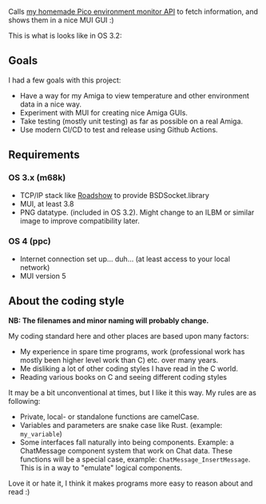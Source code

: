 [[./amienvmon.png]]

[[https://github.com/themkat/AmiEnvMon/actions/workflows/build.yaml][file:https://github.com/themkat/AmiEnvMon/actions/workflows/build.yaml/badge.svg]]


Calls [[https://github.com/themkat/pico-environment-monitor][my homemade Pico environment monitor API]] to fetch information, and shows them in a nice MUI GUI :)


This is what is looks like in OS 3.2:

[[./screenshot_os3.png]]


** Goals
I had a few goals with this project:
- Have a way for my Amiga to view temperature and other environment data in a nice way.
- Experiment with MUI for creating nice Amiga GUIs.
- Take testing (mostly unit testing) as far as possible on a real Amiga.
- Use modern CI/CD to test and release using Github Actions.



** Requirements
*** OS 3.x (m68k)
- TCP/IP stack like [[http://roadshow.apc-tcp.de/index-en.php][Roadshow]] to provide BSDSocket.library
- MUI, at least 3.8
- PNG datatype. (included in OS 3.2). Might change to an ILBM or similar image to improve compatibility later.
*** OS 4 (ppc)
- Internet connection set up... duh... (at least access to your local network)
- MUI version 5

** About the coding style
*NB: The filenames and minor naming will probably change.*


My coding standard here and other places are based upon many factors:
- My experience in spare time programs, work (professional work has mostly been higher level work than C) etc. over many years.
- Me disliking a lot of other coding styles I have read in the C world.
- Reading various books on C and seeing different coding styles


It may be a bit unconventional at times, but I like it this way. My rules are as following:
- Private, local- or standalone functions are camelCase.
- Variables and parameters are snake case like Rust. (example: =my_variable=)
- Some interfaces fall naturally into being components. Example: a ChatMessage component system that work on Chat data. These functions will be a special case, example: =ChatMessage_InsertMessage=. This is in a way to "emulate" logical components.


Love it or hate it, I think it makes programs more easy to reason about and read :)
